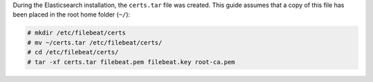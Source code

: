 .. Copyright (C) 2020 Wazuh, Inc.

During the Elasticsearch installation, the ``certs.tar`` file was created. This guide assumes that a copy of this file has been placed in the root home folder (``~/``):

.. code-block:: console

  # mkdir /etc/filebeat/certs
  # mv ~/certs.tar /etc/filebeat/certs/
  # cd /etc/filebeat/certs/
  # tar -xf certs.tar filebeat.pem filebeat.key root-ca.pem


.. End of copy_certificates_filebeat.rst
